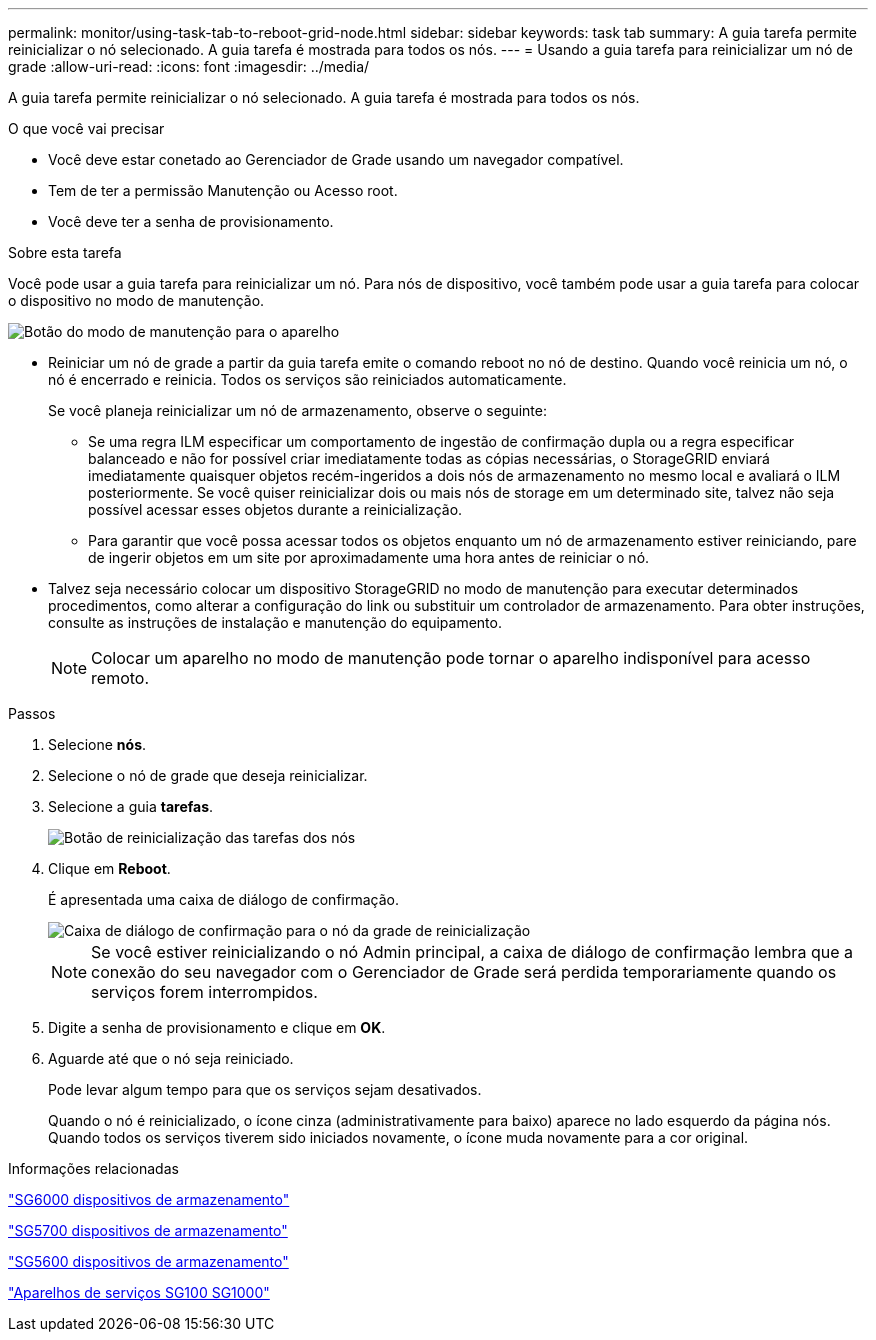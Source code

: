 ---
permalink: monitor/using-task-tab-to-reboot-grid-node.html 
sidebar: sidebar 
keywords: task tab 
summary: A guia tarefa permite reinicializar o nó selecionado. A guia tarefa é mostrada para todos os nós. 
---
= Usando a guia tarefa para reinicializar um nó de grade
:allow-uri-read: 
:icons: font
:imagesdir: ../media/


[role="lead"]
A guia tarefa permite reinicializar o nó selecionado. A guia tarefa é mostrada para todos os nós.

.O que você vai precisar
* Você deve estar conetado ao Gerenciador de Grade usando um navegador compatível.
* Tem de ter a permissão Manutenção ou Acesso root.
* Você deve ter a senha de provisionamento.


.Sobre esta tarefa
Você pode usar a guia tarefa para reinicializar um nó. Para nós de dispositivo, você também pode usar a guia tarefa para colocar o dispositivo no modo de manutenção.

image::../media/maintenance_mode.png[Botão do modo de manutenção para o aparelho]

* Reiniciar um nó de grade a partir da guia tarefa emite o comando reboot no nó de destino. Quando você reinicia um nó, o nó é encerrado e reinicia. Todos os serviços são reiniciados automaticamente.
+
Se você planeja reinicializar um nó de armazenamento, observe o seguinte:

+
** Se uma regra ILM especificar um comportamento de ingestão de confirmação dupla ou a regra especificar balanceado e não for possível criar imediatamente todas as cópias necessárias, o StorageGRID enviará imediatamente quaisquer objetos recém-ingeridos a dois nós de armazenamento no mesmo local e avaliará o ILM posteriormente. Se você quiser reinicializar dois ou mais nós de storage em um determinado site, talvez não seja possível acessar esses objetos durante a reinicialização.
** Para garantir que você possa acessar todos os objetos enquanto um nó de armazenamento estiver reiniciando, pare de ingerir objetos em um site por aproximadamente uma hora antes de reiniciar o nó.


* Talvez seja necessário colocar um dispositivo StorageGRID no modo de manutenção para executar determinados procedimentos, como alterar a configuração do link ou substituir um controlador de armazenamento. Para obter instruções, consulte as instruções de instalação e manutenção do equipamento.
+

NOTE: Colocar um aparelho no modo de manutenção pode tornar o aparelho indisponível para acesso remoto.



.Passos
. Selecione *nós*.
. Selecione o nó de grade que deseja reinicializar.
. Selecione a guia *tarefas*.
+
image::../media/nodes_tasks_reboot.gif[Botão de reinicialização das tarefas dos nós]

. Clique em *Reboot*.
+
É apresentada uma caixa de diálogo de confirmação.

+
image::../media/reboot_node_confirmation.gif[Caixa de diálogo de confirmação para o nó da grade de reinicialização]

+

NOTE: Se você estiver reinicializando o nó Admin principal, a caixa de diálogo de confirmação lembra que a conexão do seu navegador com o Gerenciador de Grade será perdida temporariamente quando os serviços forem interrompidos.

. Digite a senha de provisionamento e clique em *OK*.
. Aguarde até que o nó seja reiniciado.
+
Pode levar algum tempo para que os serviços sejam desativados.

+
Quando o nó é reinicializado, o ícone cinza (administrativamente para baixo) aparece no lado esquerdo da página nós. Quando todos os serviços tiverem sido iniciados novamente, o ícone muda novamente para a cor original.



.Informações relacionadas
link:../sg6000/index.html["SG6000 dispositivos de armazenamento"]

link:../sg5700/index.html["SG5700 dispositivos de armazenamento"]

link:../sg5600/index.html["SG5600 dispositivos de armazenamento"]

link:../sg100-1000/index.html["Aparelhos de serviços SG100  SG1000"]
